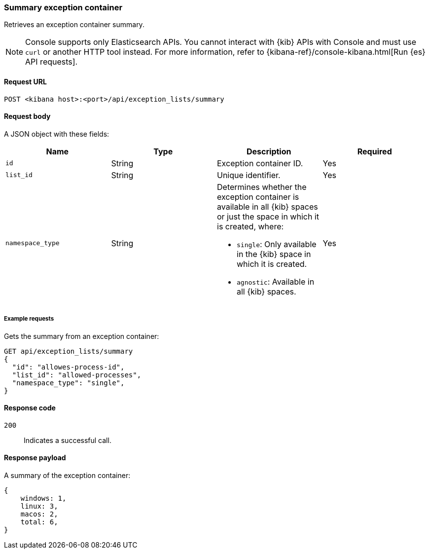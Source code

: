 [[exceptions-api-summary-exception-container]]
=== Summary exception container

Retrieves an exception container summary.

NOTE: Console supports only Elasticsearch APIs. You cannot interact with {kib} APIs with Console and must use `curl` or another HTTP tool instead. For more information, refer to {kibana-ref}/console-kibana.html[Run {es} API requests].

==== Request URL

`POST <kibana host>:<port>/api/exception_lists/summary`

==== Request body

A JSON object with these fields:

[width="100%",options="header"]
|==============================================
|Name |Type |Description |Required

|`id` |String |Exception container ID. |Yes
|`list_id` |String |Unique identifier. |Yes
|`namespace_type` |String a|Determines whether the exception container is available in all {kib} spaces or just the space in which it is created, where:

* `single`: Only available in the {kib} space in which it is created.
* `agnostic`: Available in all {kib} spaces.

|Yes

|==============================================

===== Example requests

Gets the summary from an exception container:

[source,console]
--------------------------------------------------
GET api/exception_lists/summary
{
  "id": "allowes-process-id",
  "list_id": "allowed-processes",
  "namespace_type": "single",
}
--------------------------------------------------
// KIBANA

==== Response code

`200`::
    Indicates a successful call.


==== Response payload

A summary of the exception container:

[source,json]
--------------------------------------------------
{
    windows: 1,
    linux: 3,
    macos: 2,
    total: 6,
}
--------------------------------------------------
